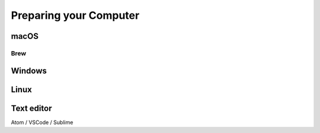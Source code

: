 =======================
Preparing your Computer
=======================

.. todo::
  Guidance for managing installs and software on personal computers needs to be written here.

macOS
=====

Brew
****

Windows
=======

Linux
=====

Text editor
===========

Atom / VSCode / Sublime
